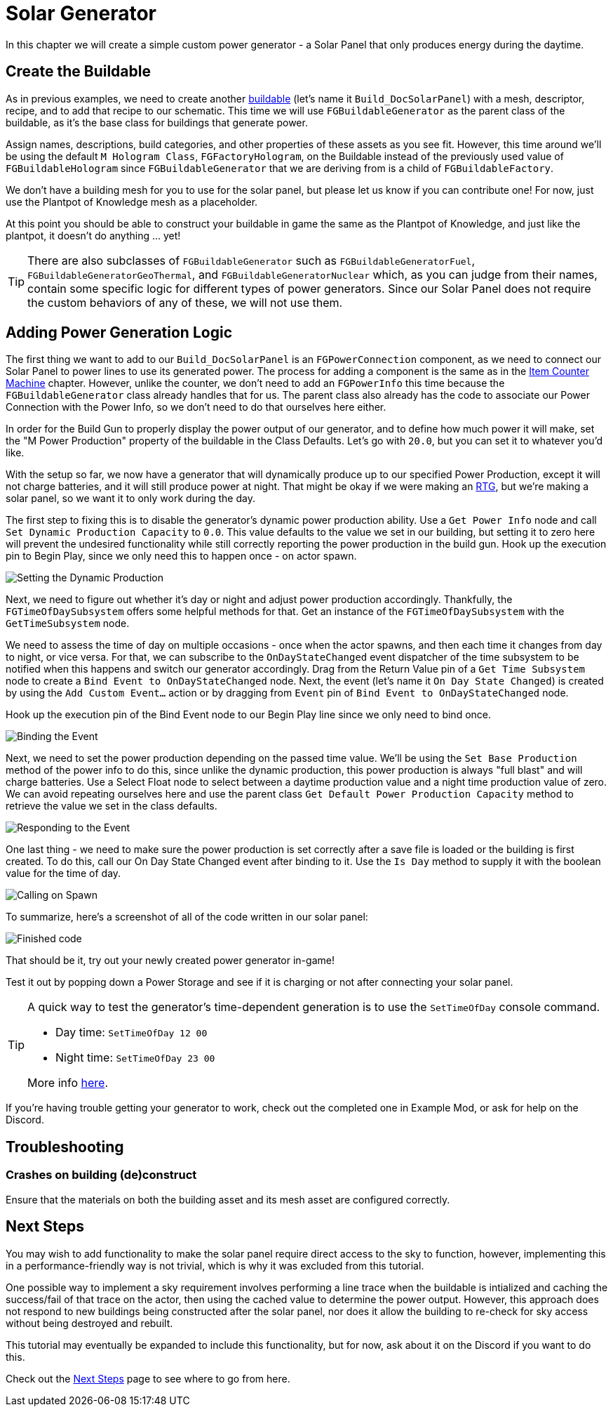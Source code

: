 = Solar Generator

In this chapter we will create a simple custom power generator -
a Solar Panel that only produces energy during the daytime.

== Create the Buildable

As in previous examples, we need to create another xref:Development/BeginnersGuide/SimpleMod/buildable.adoc[buildable] (let's name it `Build_DocSolarPanel`) with a mesh, descriptor, recipe, and to add that recipe to our schematic.
This time we will use `FGBuildableGenerator` as the parent class of the buildable,
as it's the base class for buildings that generate power.

Assign names, descriptions, build categories, and other properties of these assets as you see fit.
However, this time around we'll be using the default `M Hologram Class`, `FGFactoryHologram`, on the Buildable
instead of the previously used value of `FGBuildableHologram`
since `FGBuildableGenerator` that we are deriving from is a child of `FGBuildableFactory`.

We don't have a building mesh for you to use for the solar panel, but please let us know if you can contribute one!
For now, just use the Plantpot of Knowledge mesh as a placeholder.

At this point you should be able to construct your buildable in game the same as the Plantpot of Knowledge,
and just like the plantpot, it doesn't do anything ... yet!

[TIP]
=====
There are also subclasses of `FGBuildableGenerator` such as
`FGBuildableGeneratorFuel`, `FGBuildableGeneratorGeoThermal`, and `FGBuildableGeneratorNuclear`
which, as you can judge from their names, contain some specific logic for different types of power generators.
Since our Solar Panel does not require the custom behaviors of any of these, we will not use them.
=====

== Adding Power Generation Logic

The first thing we want to add to our `Build_DocSolarPanel` is an `FGPowerConnection` component,
as we need to connect our Solar Panel to power lines to use its generated power.
The process for adding a component is the same as in the
xref:Development/BeginnersGuide/SimpleMod/machines/SimpleMachine.adoc[Item Counter Machine] chapter.
However, unlike the counter, we don't need to add an `FGPowerInfo` this time
because the `FGBuildableGenerator` class already handles that for us.
The parent class also already has the code to associate our Power Connection with the Power Info,
so we don't need to do that ourselves here either.

In order for the Build Gun to properly display the power output of our generator,
and to define how much power it will make,
set the "M Power Production" property of the buildable in the Class Defaults.
Let's go with `20.0`, but you can set it to whatever you'd like.

With the setup so far, we now have a generator that will dynamically produce up to our specified Power Production,
except it will not charge batteries, and it will still produce power at night.
That might be okay if we were making an https://en.wikipedia.org/wiki/Radioisotope_thermoelectric_generator[RTG],
but we're making a solar panel, so we want it to only work during the day.

The first step to fixing this is to disable the generator's dynamic power production ability.
Use a `Get Power Info` node and call `Set Dynamic Production Capacity` to `0.0`.
This value defaults to the value we set in our building,
but setting it to zero here will prevent the undesired functionality
while still correctly reporting the power production in the build gun.
Hook up the execution pin to Begin Play, since we only need this to happen once - on actor spawn.

image:BeginnersGuide/simpleMod/machines/SolarPanel/DisableDynamicProduction.png[Setting the Dynamic Production]

Next, we need to figure out whether it's day or night and adjust power production accordingly.
Thankfully, the `FGTimeOfDaySubsystem` offers some helpful methods for that.
Get an instance of the `FGTimeOfDaySubsystem` with the `GetTimeSubsystem` node.

We need to assess the time of day on multiple occasions - once when the actor spawns, and then each time it changes from day to night, or vice versa.
For that, we can subscribe to the `OnDayStateChanged` event dispatcher of the time subsystem
to be notified when this happens and switch our generator accordingly.
Drag from the Return Value pin of a `Get Time Subsystem` node to create a `Bind Event to OnDayStateChanged` node.
Next, the event (let's name it `On Day State Changed`) is created by using the `Add Custom Event...` action or by dragging from `Event` pin of `Bind Event to OnDayStateChanged` node.

Hook up the execution pin of the Bind Event node to our Begin Play line since we only need to bind once.

image:BeginnersGuide/simpleMod/machines/SolarPanel/EventBound.png[Binding the Event]

Next, we need to set the power production depending on the passed time value.
We'll be using the `Set Base Production` method of the power info to do this,
since unlike the dynamic production, this power production is always "full blast" and will charge batteries.
Use a Select Float node to select between a daytime production value and a night time production value of zero.
We can avoid repeating ourselves here and use the parent class `Get Default Power Production Capacity` method
to retrieve the value we set in the class defaults.

image:BeginnersGuide/simpleMod/machines/SolarPanel/SettingPowerProduction.png[Responding to the Event]

One last thing - we need to make sure the power production is set correctly
after a save file is loaded or the building is first created.
To do this, call our On Day State Changed event after binding to it.
Use the `Is Day` method to supply it with the boolean value for the time of day.

image:BeginnersGuide/simpleMod/machines/SolarPanel/CallOnceOnSpawn.png[Calling on Spawn]

To summarize, here's a screenshot of all of the code written in our solar panel:

image:BeginnersGuide/simpleMod/machines/SolarPanel/FinishedCode.png[Finished code]

That should be it, try out your newly created power generator in-game!

Test it out by popping down a Power Storage and see if it is charging or not after connecting your solar panel.

[TIP]
=====
A quick way to test the generator's time-dependent generation is to use the `SetTimeOfDay` console command.

* Day time: `SetTimeOfDay 12 00`
* Night time: `SetTimeOfDay 23 00`

More info xref:SMLChatCommands.adoc[here].
=====

If you're having trouble getting your generator to work, check out the completed one in Example Mod,
or ask for help on the Discord.

== Troubleshooting

=== Crashes on building (de)construct

Ensure that the materials on both the building asset and its mesh asset are configured correctly.

== Next Steps

You may wish to add functionality to make the solar panel require direct access to the sky to function,
however, implementing this in a performance-friendly way is not trivial,
which is why it was excluded from this tutorial.

One possible way to implement a sky requirement involves performing a line trace when the buildable is intialized
and caching the success/fail of that trace on the actor,
then using the cached value to determine the power output.
However, this approach does not respond to new buildings being constructed after the solar panel,
nor does it allow the building to re-check for sky access without being destroyed and rebuilt.

This tutorial may eventually be expanded to include this functionality,
but for now, ask about it on the Discord if you want to do this.

Check out the xref:Development/BeginnersGuide/SimpleMod/NextSteps.adoc[Next Steps] page
to see where to go from here.
